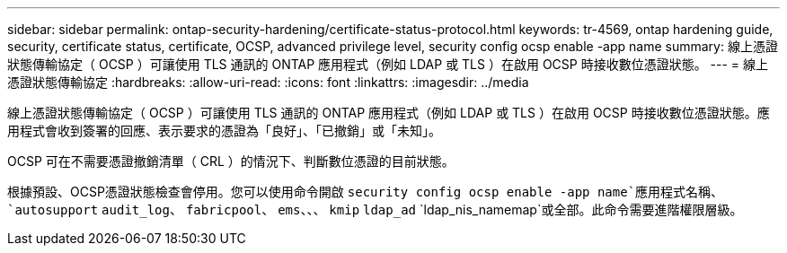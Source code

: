 ---
sidebar: sidebar 
permalink: ontap-security-hardening/certificate-status-protocol.html 
keywords: tr-4569, ontap hardening guide, security, certificate status, certificate, OCSP, advanced privilege level, security config ocsp enable -app name 
summary: 線上憑證狀態傳輸協定（ OCSP ）可讓使用 TLS 通訊的 ONTAP 應用程式（例如 LDAP 或 TLS ）在啟用 OCSP 時接收數位憑證狀態。 
---
= 線上憑證狀態傳輸協定
:hardbreaks:
:allow-uri-read: 
:icons: font
:linkattrs: 
:imagesdir: ../media


[role="lead"]
線上憑證狀態傳輸協定（ OCSP ）可讓使用 TLS 通訊的 ONTAP 應用程式（例如 LDAP 或 TLS ）在啟用 OCSP 時接收數位憑證狀態。應用程式會收到簽署的回應、表示要求的憑證為「良好」、「已撤銷」或「未知」。

OCSP 可在不需要憑證撤銷清單（ CRL ）的情況下、判斷數位憑證的目前狀態。

根據預設、OCSP憑證狀態檢查會停用。您可以使用命令開啟 `security config ocsp enable -app name`應用程式名稱、 `autosupport` `audit_log`、 `fabricpool`、 `ems`、、、 `kmip` `ldap_ad` `ldap_nis_namemap`或全部。此命令需要進階權限層級。
